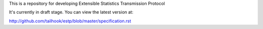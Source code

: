 This is a repository for developing Extensible Statistics Transmission Protocol

It's currently in draft stage. You can view the latest version at:

http://github.com/tailhook/estp/blob/master/specification.rst
